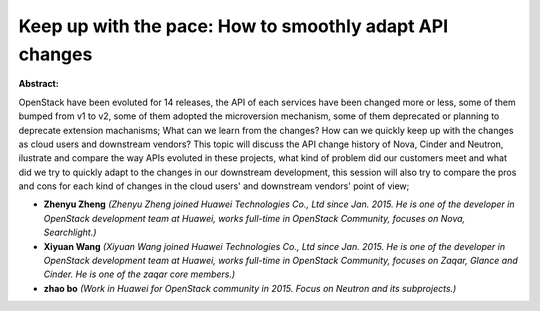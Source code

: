 Keep up with the pace: How to smoothly adapt API changes
~~~~~~~~~~~~~~~~~~~~~~~~~~~~~~~~~~~~~~~~~~~~~~~~~~~~~~~~

**Abstract:**

OpenStack have been evoluted for 14 releases, the API of each services have been changed more or less, some of them bumped from v1 to v2, some of them adopted the microversion mechanism, some of them deprecated or planning to deprecate extension machanisms; What can we learn from the changes? How can we quickly keep up with the changes as cloud users and downstream vendors? This topic will discuss the API change history of Nova, Cinder and Neutron, ilustrate and compare the way APIs evoluted in these projects, what kind of problem did our customers meet and what did we try to quickly adapt to the changes in our downstream development, this session will also try to compare the pros and cons for each kind of changes in the cloud users' and downstream vendors' point of view;


* **Zhenyu Zheng** *(Zhenyu Zheng joined Huawei Technologies Co., Ltd since Jan. 2015. He is one of the developer in OpenStack development team at Huawei, works full-time in OpenStack Community, focuses on Nova, Searchlight.)*

* **Xiyuan Wang** *(Xiyuan Wang joined Huawei Technologies Co., Ltd since Jan. 2015. He is one of the developer in OpenStack development team at Huawei, works full-time in OpenStack Community, focuses on Zaqar, Glance and Cinder. He is one of the zaqar core members.)*

* **zhao bo** *(Work in Huawei for OpenStack community in 2015. Focus on Neutron and its subprojects.)*
